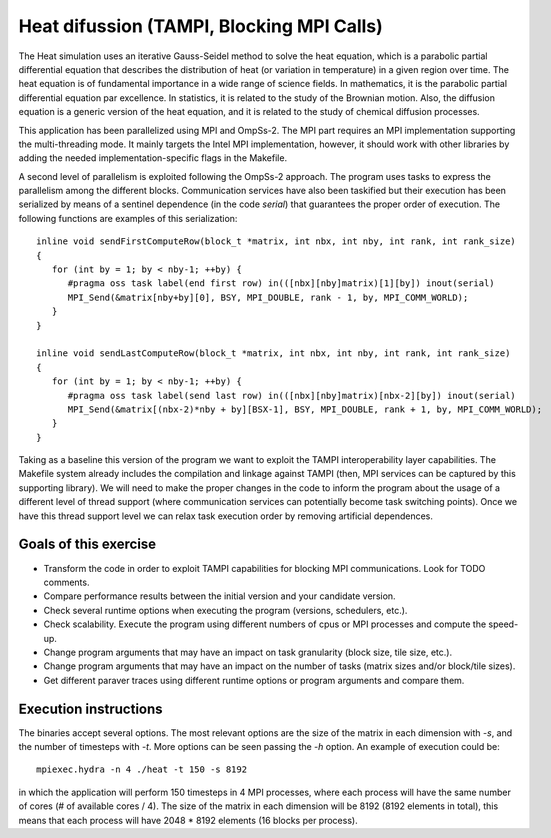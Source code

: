 Heat difussion (TAMPI, Blocking MPI Calls)
============================

The Heat simulation uses an iterative Gauss-Seidel method to solve the heat
equation, which is a parabolic partial differential equation that describes the
distribution of heat (or variation in temperature) in a given region over time.
The heat equation is of fundamental importance in a wide range of science
fields. In mathematics, it is the parabolic partial differential equation par
excellence. In statistics, it is related to the study of the Brownian motion.
Also, the diffusion equation is a generic version of the heat equation, and it
is related to the study of chemical diffusion processes.

.. highlight:: c
This application has been parallelized using MPI and OmpSs-2. The MPI part
requires an MPI implementation supporting the multi-threading mode.  It mainly
targets the Intel MPI implementation, however, it should work with other libraries
by adding the needed implementation-specific flags in the Makefile.

A second level of parallelism is exploited following the OmpSs-2 approach. The
program uses tasks to express the parallelism among the different blocks.
Communication services have also been taskified but their execution has been
serialized by means of a sentinel dependence (in the code `serial`) that
guarantees the proper order of execution. The following functions are examples of
this serialization::

   inline void sendFirstComputeRow(block_t *matrix, int nbx, int nby, int rank, int rank_size)
   {
      for (int by = 1; by < nby-1; ++by) {
         #pragma oss task label(end first row) in(([nbx][nby]matrix)[1][by]) inout(serial)
         MPI_Send(&matrix[nby+by][0], BSY, MPI_DOUBLE, rank - 1, by, MPI_COMM_WORLD);
      }
   }
   
   inline void sendLastComputeRow(block_t *matrix, int nbx, int nby, int rank, int rank_size)
   {
      for (int by = 1; by < nby-1; ++by) {
         #pragma oss task label(send last row) in(([nbx][nby]matrix)[nbx-2][by]) inout(serial)
         MPI_Send(&matrix[(nbx-2)*nby + by][BSX-1], BSY, MPI_DOUBLE, rank + 1, by, MPI_COMM_WORLD);
      }
   }

Taking as a baseline this version of the program we want to exploit the TAMPI
interoperability layer capabilities. The Makefile system already includes the
compilation and linkage against TAMPI (then, MPI services can be captured by this
supporting library). We will need to make the proper changes in the code to
inform the program about the usage of a different level of thread support (where
communication services can potentially become task switching points). Once we
have this thread support level we can relax task execution order by removing
artificial dependences.

Goals of this exercise
----------------------
* Transform the code in order to exploit TAMPI capabilities for blocking MPI communications. Look for TODO comments.
* Compare performance results between the initial version and your candidate version.
* Check several runtime options when executing the program (versions, schedulers, etc.).
* Check scalability. Execute the program using different numbers of cpus or MPI processes and compute the speed-up.
* Change program arguments that may have an impact on task granularity (block size, tile size, etc.).
* Change program arguments that may have an impact on the number of tasks (matrix sizes and/or block/tile sizes).
* Get different paraver traces using different runtime options or program arguments and compare them.

Execution instructions
----------------------

The binaries accept several options. The most relevant options are the size of
the matrix in each dimension with `-s`, and the number of timesteps with `-t`.
More options can be seen passing the `-h` option. An example of execution could
be::

   mpiexec.hydra -n 4 ./heat -t 150 -s 8192

in which the application will perform 150 timesteps in 4 MPI processes, where
each process will have the same number of cores (# of available cores / 4).
The size of the matrix in each dimension will be 8192 (8192 elements in total),
this means that each process will have 2048 * 8192 elements (16 blocks per process).

